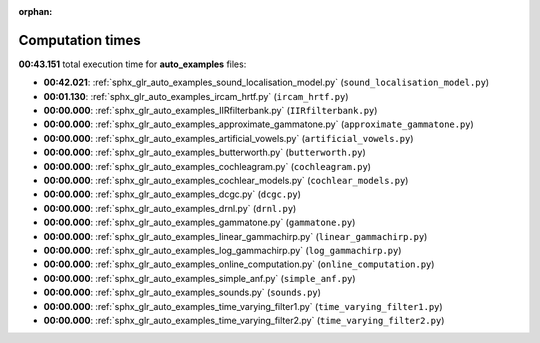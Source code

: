 
:orphan:

.. _sphx_glr_auto_examples_sg_execution_times:

Computation times
=================
**00:43.151** total execution time for **auto_examples** files:

- **00:42.021**: :ref:`sphx_glr_auto_examples_sound_localisation_model.py` (``sound_localisation_model.py``)
- **00:01.130**: :ref:`sphx_glr_auto_examples_ircam_hrtf.py` (``ircam_hrtf.py``)
- **00:00.000**: :ref:`sphx_glr_auto_examples_IIRfilterbank.py` (``IIRfilterbank.py``)
- **00:00.000**: :ref:`sphx_glr_auto_examples_approximate_gammatone.py` (``approximate_gammatone.py``)
- **00:00.000**: :ref:`sphx_glr_auto_examples_artificial_vowels.py` (``artificial_vowels.py``)
- **00:00.000**: :ref:`sphx_glr_auto_examples_butterworth.py` (``butterworth.py``)
- **00:00.000**: :ref:`sphx_glr_auto_examples_cochleagram.py` (``cochleagram.py``)
- **00:00.000**: :ref:`sphx_glr_auto_examples_cochlear_models.py` (``cochlear_models.py``)
- **00:00.000**: :ref:`sphx_glr_auto_examples_dcgc.py` (``dcgc.py``)
- **00:00.000**: :ref:`sphx_glr_auto_examples_drnl.py` (``drnl.py``)
- **00:00.000**: :ref:`sphx_glr_auto_examples_gammatone.py` (``gammatone.py``)
- **00:00.000**: :ref:`sphx_glr_auto_examples_linear_gammachirp.py` (``linear_gammachirp.py``)
- **00:00.000**: :ref:`sphx_glr_auto_examples_log_gammachirp.py` (``log_gammachirp.py``)
- **00:00.000**: :ref:`sphx_glr_auto_examples_online_computation.py` (``online_computation.py``)
- **00:00.000**: :ref:`sphx_glr_auto_examples_simple_anf.py` (``simple_anf.py``)
- **00:00.000**: :ref:`sphx_glr_auto_examples_sounds.py` (``sounds.py``)
- **00:00.000**: :ref:`sphx_glr_auto_examples_time_varying_filter1.py` (``time_varying_filter1.py``)
- **00:00.000**: :ref:`sphx_glr_auto_examples_time_varying_filter2.py` (``time_varying_filter2.py``)
